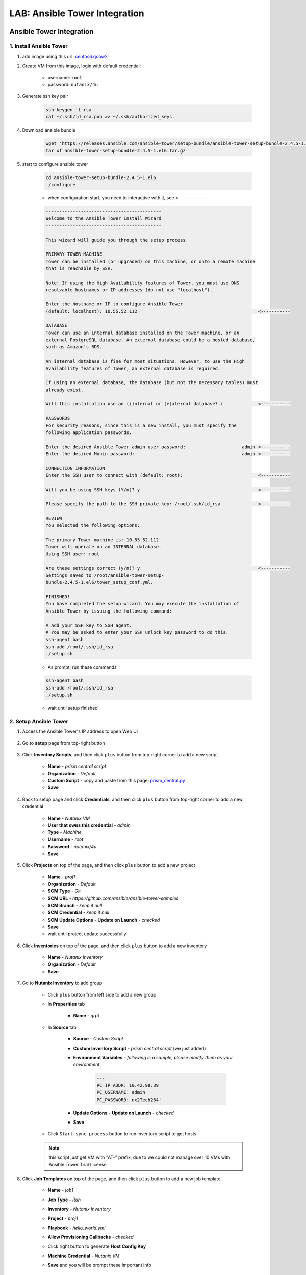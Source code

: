 .. title:: LAB: Ansible Tower Integration

.. _ansible-tower:

------------------------------
LAB: Ansible Tower Integration
------------------------------

Ansible Tower Integration
+++++++++++++++++++++++++

1. Install Ansible Tower
------------------------

#. add image using this url: `centos6.qcow2 <https://s3.ap-northeast-2.amazonaws.com/panlm-images/centos6.qcow2>`_
#. Create VM from this image, login with default credential: 

    - username: ``root``
    - password: ``nutanix/4u``

#. Generate ssh key pair

    .. code-block:: bash

        ssh-keygen -t rsa
        cat ~/.ssh/id_rsa.pub >> ~/.ssh/authorized_keys

#. Download ansible bundle

    .. code-block:: bash

        wget 'https://releases.ansible.com/ansible-tower/setup-bundle/ansible-tower-setup-bundle-2.4.5-1.el6.tar.gz'
        tar xf ansible-tower-setup-bundle-2.4.5-1.el6.tar.gz

#. start to configure ansible tower

    .. code-block:: bash

        cd ansible-tower-setup-bundle-2.4.5-1.el6
        ./configure

    - when configuration start, you need to interactive with it, see ``<-----------``

    .. code-block:: language
    
        -------------------------------------------
        Welcome to the Ansible Tower Install Wizard
        -------------------------------------------

        This wizard will guide you through the setup process.

        PRIMARY TOWER MACHINE
        Tower can be installed (or upgraded) on this machine, or onto a remote machine
        that is reachable by SSH.

        Note: If using the High Availability features of Tower, you must use DNS
        resolvable hostnames or IP addresses (do not use "localhost").

        Enter the hostname or IP to configure Ansible Tower
        (default: localhost): 10.55.52.112                                             <-----------

        DATABASE
        Tower can use an internal database installed on the Tower machine, or an
        external PostgreSQL database. An external database could be a hosted database,
        such as Amazon's RDS.

        An internal database is fine for most situations. However, to use the High
        Availability features of Tower, an external database is required.

        If using an external database, the database (but not the necessary tables) must
        already exist.

        Will this installation use an (i)nternal or (e)xternal database? i             <-----------

        PASSWORDS
        For security reasons, since this is a new install, you must specify the
        following application passwords.

        Enter the desired Ansible Tower admin user password:                     admin <-----------
        Enter the desired Munin password:                                        admin <-----------

        CONNECTION INFORMATION
        Enter the SSH user to connect with (default: root):                            <-----------

        Will you be using SSH keys (Y/n)? y                                            <-----------

        Please specify the path to the SSH private key: /root/.ssh/id_rsa              <-----------

        REVIEW
        You selected the following options:

        The primary Tower machine is: 10.55.52.112
        Tower will operate on an INTERNAL database.
        Using SSH user: root

        Are these settings correct (y/n)? y                                            <-----------
        Settings saved to /root/ansible-tower-setup-
        bundle-2.4.5-1.el6/tower_setup_conf.yml.

        FINISHED!
        You have completed the setup wizard. You may execute the installation of
        Ansible Tower by issuing the following command:

        # Add your SSH key to SSH agent.
        # You may be asked to enter your SSH unlock key password to do this.
        ssh-agent bash
        ssh-add /root/.ssh/id_rsa
        ./setup.sh

    - As prompt, run these commands

    .. code-block:: bash

        ssh-agent bash
        ssh-add /root/.ssh/id_rsa
        ./setup.sh
        
    - wait until setup finished

2. Setup Ansible Tower
----------------------

#. Access the Ansible Tower's IP address to open Web UI

    .. figure:: images/tower-ui1.png

    .. figure:: images/tower-ui2.png

#. Go to **setup** page from top-right button 

    .. figure:: images/tower-setup.png

#. Click **Inventory Scripts**, and then click ``plus`` button from top-right corner to add a new script

    .. figure:: images/tower-inv-script2.png

    - **Name** - *prism central script*
    - **Organization** - *Default*
    - **Custom Script** - copy and paste from this page: `prism_central.py <https://raw.githubusercontent.com/panlm/ansible-nutanix-prismcentral-inventory/filter_vm_AT/prism_central.py>`_
    - **Save**

#. Back to setup page and click **Credentials**, and then click ``plus`` button from top-right corner to add a new credential

    .. figure:: images/tower-cred2.png

    .. figure:: images/tower-cred3.png

    - **Name** - *Nutanix VM*
    - **User that owns this credential** - *admin*
    - **Type** - *Machine*
    - **Username** - *root*
    - **Password** - *nutanix/4u*
    - **Save**

#. Click **Projects** on top of the page, and then click ``plus`` button to add a new project

    .. figure:: images/tower-proj1.png

    .. figure:: images/tower-proj2.png

    - **Name** - *proj1*
    - **Organization** - *Default*
    - **SCM Type** - *Git*
    - **SCM URL** - *https://github.com/ansible/ansible-tower-samples*
    - **SCM Branch** - *keep it null*
    - **SCM Credential** - *keep it null*
    - **SCM Update Options** - **Update on Launch** - *checked*
    - **Save**
    - wait until project update successfully

#. Click **Inventories** on top of the page, and then click ``plus`` button to add a new inventory

    .. figure:: images/tower-inv1.png

    - **Name** - *Nutanix Inventory*
    - **Organization** - *Default*
    - **Save**

#. Go to **Nutanix Inventory** to add group

    .. figure:: images/tower-inv2.png

    - Click ``plus`` button from left side to add a new group

    - In **Properities** tab

        .. figure:: images/tower-grp1.png

        - **Name** - *grp1*

    - In **Source** tab

        .. figure:: images/tower-grp2.png

        - **Source** - *Custom Script*
        - **Custom Inventory Script** - *prism central script* (we just added)
        - **Environment Variables** - *following is a sample, please modify them as your environment*

            .. code-block:: yaml
            
                ---
                PC_IP_ADDR: 10.42.98.39
                PC_USERNAME: admin
                PC_PASSWORD: nx2Tech264!

        - **Update Options** - **Update on Launch** - *checked*
        - **Save**

    .. figure:: images/tower-grp3.png

    - Click ``Start sync process`` button to run inventory script to get hosts

    .. note:: this script just get VM with "AT-" prefix, due to we could not manage over 10 VMs with Ansible Tower Trial License
    
#. Click **Job Templates** on top of the page, and then click ``plus`` button to add a new job template

    .. figure:: images/tower-job1.png

    .. figure:: images/tower-job2.png

    - **Name** - *job1*
    - **Job Type** - *Run*
    - **Inventory** - *Nutanix Inventory*
    - **Project** - *proj1*
    - **Playbook** - *hello_world.yml*
    - **Allow Provisioning Callbacks** - *checked*
    - Click right button to generate **Host Config Key**
    - **Machine Credential** - *Nutanix VM*
    - **Save** and you will be prompt these important info

        .. figure:: images/tower-job3.png

#. Click **Jobs** on top of the page, wait for magic happen ;)

    .. figure:: images/tower-job4.png

3. Create VM managed by Tower
-----------------------------

#. Download blueprint from HERE: :download:`blueprint: ansible-awx-managed-vm <./ansible-tower-managed-vm.json>`

#. This is a simple blueprint with one service. One bash task in service's **Package** --> **Install** task

    .. note:: here is an sample, use your ``HOST CONFIG KEY`` and ``PROVISIONING CALLBACK URL``
    
    .. code-block:: bash

        set -x
        curl -k --data "host_config_key=d79edf528d0b25209aa65a0dd2bdb0c7" https://52.79.250.3:4443/api/v1/job_templates/7/callback/

#. Modify this blueprint

    - Variables

        - **host_config_key** - *your host config key*
        - **callback_url** - *your callback url*

    - Assign a linux image, **centos6.qcow2**
    - **unchecked** cloudinit script
    - Add nic and assign network
    - Edit credential 

        - **Credential Name** - *root*
        - **Username** - *root*
        - **Secret Type** - *Password*
        - **Password** - *nutanix/4u*

#. Save and launch blueprint

4. Check playbook is running on VM
----------------------------------

#. After the blueprint launched successfully, back to Ansible Tower UI, check jobs running on this VM automatically

    .. figure:: images/tower-job5.png

#. Click ``green`` point, you could get more detail information of this job

    .. figure:: images/tower-job6.png

#. Click **Inventories** on top of the page, and then click **Nutanix Inventory**, you will find VM added to hosts list on right side

    .. figure:: images/tower-host.png

Reference
+++++++++

- Ansible 2.4 `Document <https://docs.ansible.com/ansible-tower/2.4.0/html/>`_
